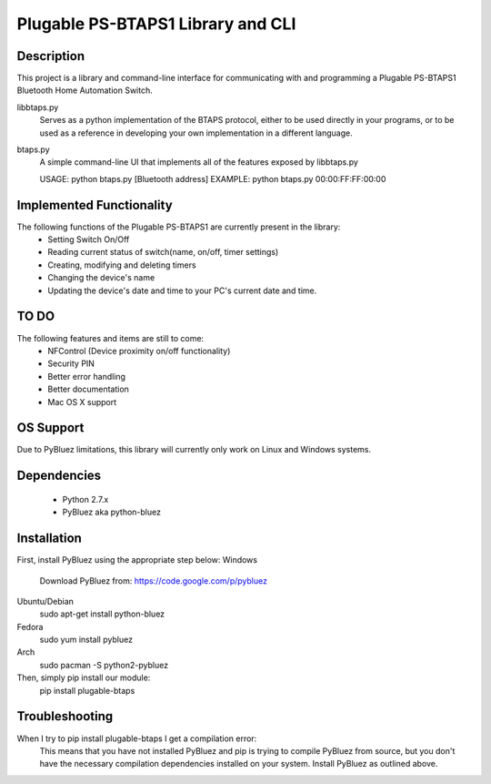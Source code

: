 Plugable PS-BTAPS1 Library and CLI
==================================

Description
___________
This project is a library and command-line interface for communicating with and programming a Plugable PS-BTAPS1 Bluetooth Home Automation Switch.

libbtaps.py 
    Serves as a python implementation of the BTAPS protocol, either to be used directly in your programs, or to be used as a reference in developing your own implementation in a different language.
btaps.py 
    A simple command-line UI that implements all of the features exposed by libbtaps.py

    USAGE:   python btaps.py [Bluetooth address]
    EXAMPLE: python btaps.py 00:00:FF:FF:00:00

Implemented Functionality
_________________________
The following functions of the Plugable PS-BTAPS1 are currently present in the library:
 - Setting Switch On/Off
 - Reading current status of switch(name, on/off, timer settings)
 - Creating, modifying and deleting timers
 - Changing the device's name
 - Updating the device's date and time to your PC's current date and time.
 
TO DO
_____
The following features and items are still to come:
 - NFControl (Device proximity on/off functionality)
 - Security PIN
 - Better error handling
 - Better documentation
 - Mac OS X support

OS Support
__________
Due to PyBluez limitations, this library will currently only work on Linux and Windows systems.

Dependencies
____________
 - Python 2.7.x
 - PyBluez aka python-bluez

Installation
____________
First, install PyBluez using the appropriate step below:
Windows
    Download PyBluez from: https://code.google.com/p/pybluez
Ubuntu/Debian
    sudo apt-get install python-bluez
Fedora
    sudo yum install pybluez
Arch
    sudo pacman -S python2-pybluez

Then, simply pip install our module:
    pip install plugable-btaps

Troubleshooting
_______________
When I try to pip install plugable-btaps I get a compilation error:
    This means that you have not installed PyBluez and pip is trying to compile PyBluez from source, but you don't have the necessary compilation dependencies installed on your system.
    Install PyBluez as outlined above.